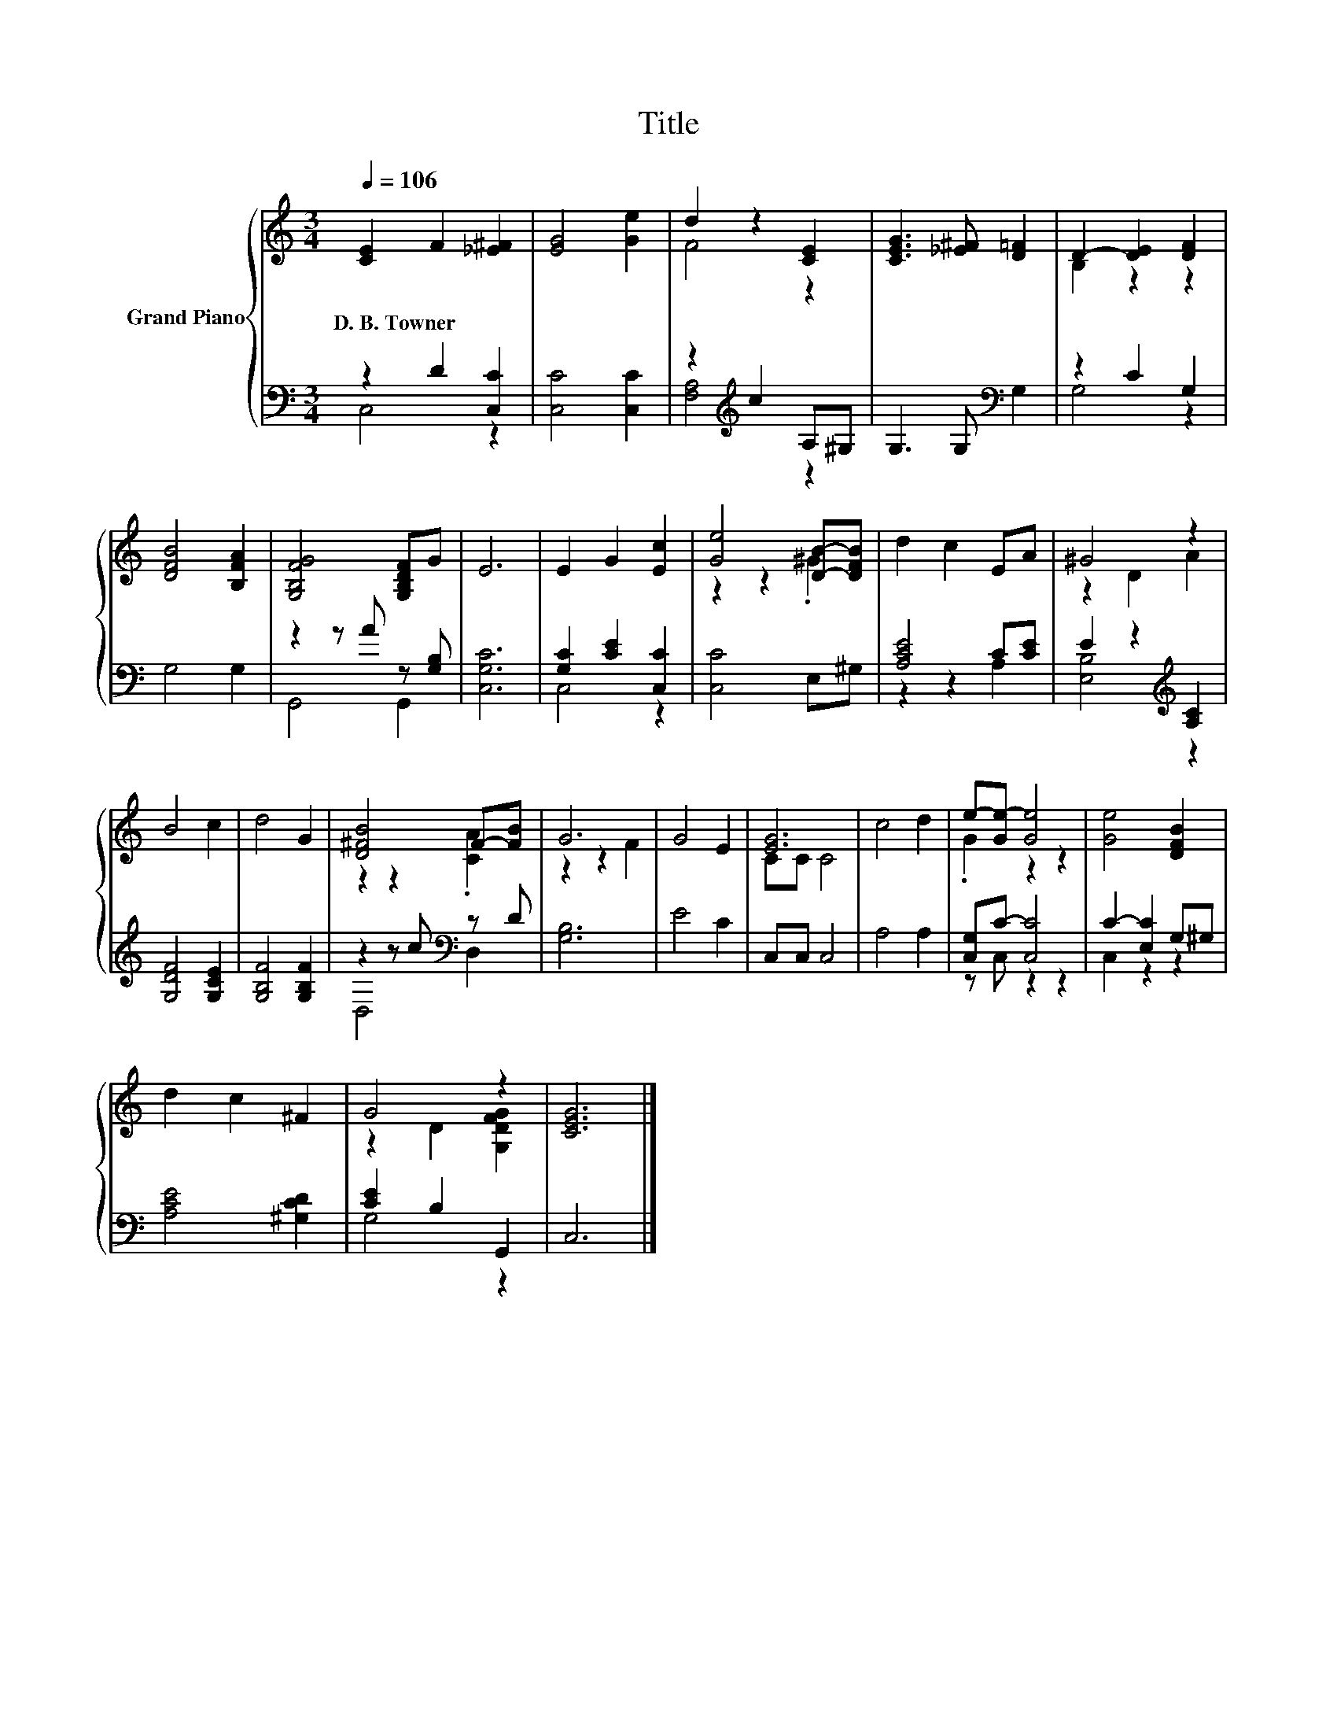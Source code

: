X:1
T:Title
%%score { ( 1 4 ) | ( 2 3 ) }
L:1/8
Q:1/4=106
M:3/4
K:C
V:1 treble nm="Grand Piano"
V:4 treble 
V:2 bass 
V:3 bass 
V:1
 [CE]2 F2 [_E^F]2 | [EG]4 [Ge]2 | d2 z2 [CE]2 | [CEG]3 [_E^F] [D=F]2 | D2- [DE]2 [DF]2 | %5
w: D.~B.~Towner * *|||||
 [DFB]4 [B,FA]2 | [G,B,FG]4 [G,B,DF]G | E6 | E2 G2 [Ec]2 | [Ge]4 [DB]-[DFB] | d2 c2 EA | ^G4 z2 | %12
w: |||||||
 B4 c2 | d4 G2 | [D^FB]4 F-[FB] | G6 | G4 E2 | [EG]6 | c4 d2 | e-[Ge-] [Ge]4 | [Ge]4 [DFB]2 | %21
w: |||||||||
 d2 c2 ^F2 | G4 z2 | [CEG]6 |] %24
w: |||
V:2
 z2 D2 [C,C]2 | [C,C]4 [C,C]2 | z2[K:treble] c2 A,^G, | G,3 G,[K:bass] G,2 | z2 C2 G,2 | G,4 G,2 | %6
 z2 z A z [G,B,] | [C,G,C]6 | [G,C]2 [CE]2 [C,C]2 | [C,C]4 E,^G, | [A,CE]4 C[CE] | %11
 E2 z2[K:treble] [A,C]2 | [G,DF]4 [G,CE]2 | [G,B,F]4 [G,B,F]2 | z2 z c[K:bass] z D | [G,B,]6 | %16
 E4 C2 | C,C, C,4 | A,4 A,2 | [C,G,]C- [C,C]4 | C2- [E,C]2 G,^G, | [A,CE]4 [^G,CD]2 | %22
 [CE]2 B,2 G,,2 | C,6 |] %24
V:3
 C,4 z2 | x6 | [F,A,]4[K:treble] z2 | x4[K:bass] x2 | G,4 z2 | x6 | G,,4 G,,2 | x6 | C,4 z2 | x6 | %10
 z2 z2 A,2 | [E,B,]4[K:treble] z2 | x6 | x6 | D,4[K:bass] D,2 | x6 | x6 | x6 | x6 | z C, z2 z2 | %20
 C,2 z2 z2 | x6 | G,4 z2 | x6 |] %24
V:4
 x6 | x6 | F4 z2 | x6 | B,2 z2 z2 | x6 | x6 | x6 | x6 | z2 z2 .^G2 | x6 | z2 D2 A2 | x6 | x6 | %14
 z2 z2 .[CA]2 | z2 z2 F2 | x6 | CC C4 | x6 | .G2 z2 z2 | x6 | x6 | z2 D2 [G,DFG]2 | x6 |] %24

